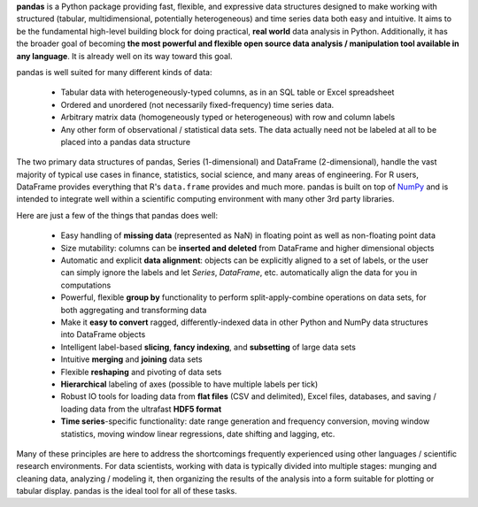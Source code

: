 **pandas** is a Python package providing fast, flexible, and expressive data
structures designed to make working with structured (tabular, multidimensional,
potentially heterogeneous) and time series data both easy and intuitive. It
aims to be the fundamental high-level building block for doing practical,
**real world** data analysis in Python. Additionally, it has the broader goal
of becoming **the most powerful and flexible open source data analysis /
manipulation tool available in any language**. It is already well on its way
toward this goal.

pandas is well suited for many different kinds of data:

  - Tabular data with heterogeneously-typed columns, as in an SQL table or
    Excel spreadsheet
  - Ordered and unordered (not necessarily fixed-frequency) time series data.
  - Arbitrary matrix data (homogeneously typed or heterogeneous) with row and
    column labels
  - Any other form of observational / statistical data sets. The data actually
    need not be labeled at all to be placed into a pandas data structure

The two primary data structures of pandas, Series (1-dimensional) and DataFrame
(2-dimensional), handle the vast majority of typical use cases in finance,
statistics, social science, and many areas of engineering. For R users,
DataFrame provides everything that R's ``data.frame`` provides and much
more. pandas is built on top of `NumPy <http://www.numpy.org>`__ and is
intended to integrate well within a scientific computing environment with many
other 3rd party libraries.

Here are just a few of the things that pandas does well:

  - Easy handling of **missing data** (represented as NaN) in floating point as
    well as non-floating point data
  - Size mutability: columns can be **inserted and deleted** from DataFrame and
    higher dimensional objects
  - Automatic and explicit **data alignment**: objects can be explicitly
    aligned to a set of labels, or the user can simply ignore the labels and
    let `Series`, `DataFrame`, etc. automatically align the data for you in
    computations
  - Powerful, flexible **group by** functionality to perform
    split-apply-combine operations on data sets, for both aggregating and
    transforming data
  - Make it **easy to convert** ragged, differently-indexed data in other
    Python and NumPy data structures into DataFrame objects
  - Intelligent label-based **slicing**, **fancy indexing**, and **subsetting**
    of large data sets
  - Intuitive **merging** and **joining** data sets
  - Flexible **reshaping** and pivoting of data sets
  - **Hierarchical** labeling of axes (possible to have multiple labels per
    tick)
  - Robust IO tools for loading data from **flat files** (CSV and delimited),
    Excel files, databases, and saving / loading data from the ultrafast **HDF5
    format**
  - **Time series**-specific functionality: date range generation and frequency
    conversion, moving window statistics, moving window linear regressions,
    date shifting and lagging, etc.

Many of these principles are here to address the shortcomings frequently
experienced using other languages / scientific research environments. For data
scientists, working with data is typically divided into multiple stages:
munging and cleaning data, analyzing / modeling it, then organizing the results
of the analysis into a form suitable for plotting or tabular display. pandas is
the ideal tool for all of these tasks.


